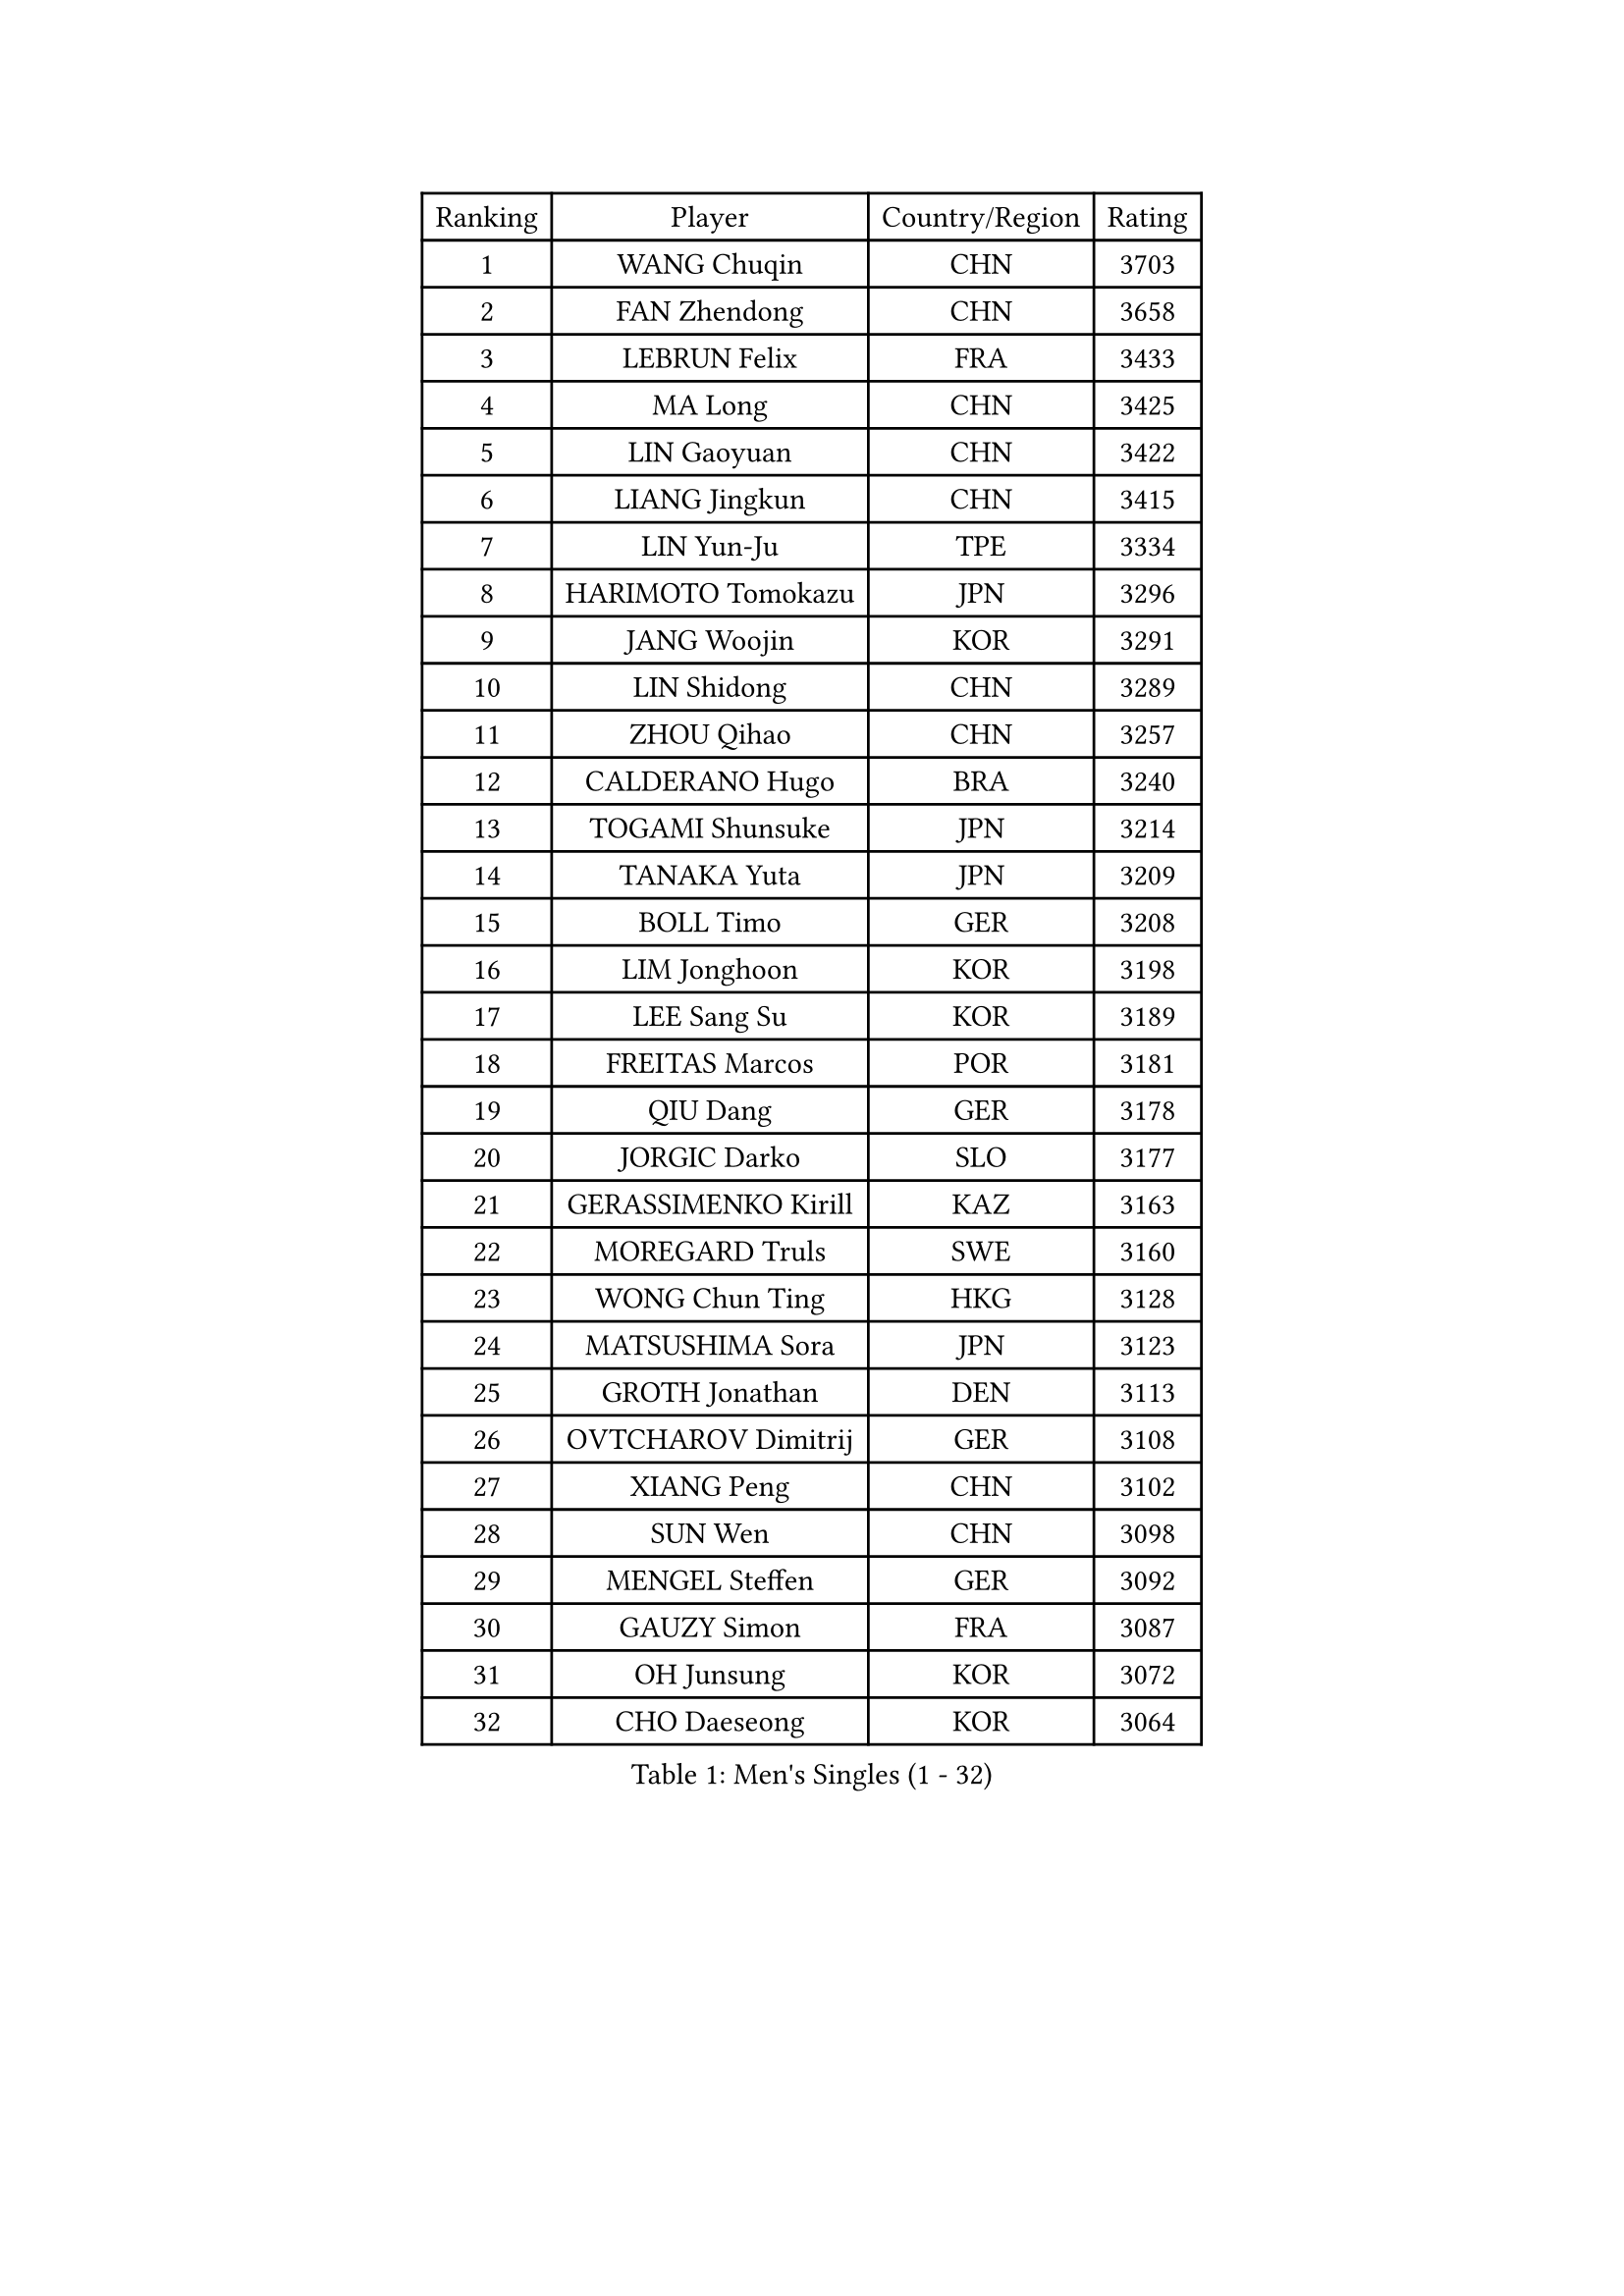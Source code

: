 
#set text(font: ("Courier New", "NSimSun"))
#figure(
  caption: "Men's Singles (1 - 32)",
    table(
      columns: 4,
      [Ranking], [Player], [Country/Region], [Rating],
      [1], [WANG Chuqin], [CHN], [3703],
      [2], [FAN Zhendong], [CHN], [3658],
      [3], [LEBRUN Felix], [FRA], [3433],
      [4], [MA Long], [CHN], [3425],
      [5], [LIN Gaoyuan], [CHN], [3422],
      [6], [LIANG Jingkun], [CHN], [3415],
      [7], [LIN Yun-Ju], [TPE], [3334],
      [8], [HARIMOTO Tomokazu], [JPN], [3296],
      [9], [JANG Woojin], [KOR], [3291],
      [10], [LIN Shidong], [CHN], [3289],
      [11], [ZHOU Qihao], [CHN], [3257],
      [12], [CALDERANO Hugo], [BRA], [3240],
      [13], [TOGAMI Shunsuke], [JPN], [3214],
      [14], [TANAKA Yuta], [JPN], [3209],
      [15], [BOLL Timo], [GER], [3208],
      [16], [LIM Jonghoon], [KOR], [3198],
      [17], [LEE Sang Su], [KOR], [3189],
      [18], [FREITAS Marcos], [POR], [3181],
      [19], [QIU Dang], [GER], [3178],
      [20], [JORGIC Darko], [SLO], [3177],
      [21], [GERASSIMENKO Kirill], [KAZ], [3163],
      [22], [MOREGARD Truls], [SWE], [3160],
      [23], [WONG Chun Ting], [HKG], [3128],
      [24], [MATSUSHIMA Sora], [JPN], [3123],
      [25], [GROTH Jonathan], [DEN], [3113],
      [26], [OVTCHAROV Dimitrij], [GER], [3108],
      [27], [XIANG Peng], [CHN], [3102],
      [28], [SUN Wen], [CHN], [3098],
      [29], [MENGEL Steffen], [GER], [3092],
      [30], [GAUZY Simon], [FRA], [3087],
      [31], [OH Junsung], [KOR], [3072],
      [32], [CHO Daeseong], [KOR], [3064],
    )
  )#pagebreak()

#set text(font: ("Courier New", "NSimSun"))
#figure(
  caption: "Men's Singles (33 - 64)",
    table(
      columns: 4,
      [Ranking], [Player], [Country/Region], [Rating],
      [33], [LIU Dingshuo], [CHN], [3061],
      [34], [ZHOU Kai], [CHN], [3049],
      [35], [YU Ziyang], [CHN], [3042],
      [36], [LIANG Yanning], [CHN], [3041],
      [37], [PUCAR Tomislav], [CRO], [3040],
      [38], [SHINOZUKA Hiroto], [JPN], [3033],
      [39], [XUE Fei], [CHN], [3029],
      [40], [DUDA Benedikt], [GER], [3023],
      [41], [XU Yingbin], [CHN], [3011],
      [42], [KALLBERG Anton], [SWE], [3010],
      [43], [APOLONIA Tiago], [POR], [3001],
      [44], [UDA Yukiya], [JPN], [2994],
      [45], [ZHAO Zihao], [CHN], [2990],
      [46], [FRANZISKA Patrick], [GER], [2986],
      [47], [DYJAS Jakub], [POL], [2978],
      [48], [CHUANG Chih-Yuan], [TPE], [2970],
      [49], [GIONIS Panagiotis], [GRE], [2966],
      [50], [LEBRUN Alexis], [FRA], [2960],
      [51], [YOSHIMURA Maharu], [JPN], [2959],
      [52], [FALCK Mattias], [SWE], [2943],
      [53], [IONESCU Ovidiu], [ROU], [2935],
      [54], [AN Jaehyun], [KOR], [2934],
      [55], [KARLSSON Kristian], [SWE], [2932],
      [56], [XU Haidong], [CHN], [2932],
      [57], [ARUNA Quadri], [NGR], [2929],
      [58], [FILUS Ruwen], [GER], [2922],
      [59], [LIND Anders], [DEN], [2914],
      [60], [CASSIN Alexandre], [FRA], [2912],
      [61], [IONESCU Eduard], [ROU], [2911],
      [62], [NOROOZI Afshin], [IRI], [2910],
      [63], [YUAN Licen], [CHN], [2909],
      [64], [WALTHER Ricardo], [GER], [2909],
    )
  )#pagebreak()

#set text(font: ("Courier New", "NSimSun"))
#figure(
  caption: "Men's Singles (65 - 96)",
    table(
      columns: 4,
      [Ranking], [Player], [Country/Region], [Rating],
      [65], [KAO Cheng-Jui], [TPE], [2903],
      [66], [KIZUKURI Yuto], [JPN], [2897],
      [67], [ALAMIAN Nima], [IRI], [2897],
      [68], [NIU Guankai], [CHN], [2896],
      [69], [YOSHIMURA Kazuhiro], [JPN], [2894],
      [70], [GACINA Andrej], [CRO], [2893],
      [71], [PITCHFORD Liam], [ENG], [2892],
      [72], [MUTTI Matteo], [ITA], [2891],
      [73], [ALAMIYAN Noshad], [IRI], [2891],
      [74], [ROBLES Alvaro], [ESP], [2890],
      [75], [OIKAWA Mizuki], [JPN], [2887],
      [76], [LAKATOS Tamas], [HUN], [2879],
      [77], [CAO Wei], [CHN], [2874],
      [78], [ZENG Beixun], [CHN], [2874],
      [79], [CHO Seungmin], [KOR], [2874],
      [80], [YOSHIYAMA Ryoichi], [JPN], [2867],
      [81], [CHEN Yuanyu], [CHN], [2867],
      [82], [JIN Takuya], [JPN], [2864],
      [83], [WANG Eugene], [CAN], [2860],
      [84], [WANG Yang], [SVK], [2859],
      [85], [MONTEIRO Joao], [POR], [2855],
      [86], [FENG Yi-Hsin], [TPE], [2853],
      [87], [BADOWSKI Marek], [POL], [2853],
      [88], [ORT Kilian], [GER], [2850],
      [89], [ALLEGRO Martin], [BEL], [2847],
      [90], [RANEFUR Elias], [SWE], [2846],
      [91], [PARK Ganghyeon], [KOR], [2844],
      [92], [PERSSON Jon], [SWE], [2837],
      [93], [AN Ji Song], [PRK], [2829],
      [94], [STUMPER Kay], [GER], [2823],
      [95], [CARVALHO Diogo], [POR], [2819],
      [96], [ROLLAND Jules], [FRA], [2809],
    )
  )#pagebreak()

#set text(font: ("Courier New", "NSimSun"))
#figure(
  caption: "Men's Singles (97 - 128)",
    table(
      columns: 4,
      [Ranking], [Player], [Country/Region], [Rating],
      [97], [URSU Vladislav], [MDA], [2809],
      [98], [LIAO Cheng-Ting], [TPE], [2808],
      [99], [JANCARIK Lubomir], [CZE], [2798],
      [100], [BRODD Viktor], [SWE], [2796],
      [101], [KULCZYCKI Samuel], [POL], [2796],
      [102], [OUAICHE Stephane], [ALG], [2792],
      [103], [PARK Chan-Hyeok], [KOR], [2791],
      [104], [REDZIMSKI Milosz], [POL], [2790],
      [105], [LEBESSON Emmanuel], [FRA], [2788],
      [106], [SIPOS Rares], [ROU], [2787],
      [107], [HACHARD Antoine], [FRA], [2787],
      [108], [AIDA Satoshi], [JPN], [2785],
      [109], [MA Jinbao], [USA], [2782],
      [110], [WU Jiaji], [DOM], [2780],
      [111], [FLORE Tristan], [FRA], [2780],
      [112], [HUANG Youzheng], [CHN], [2779],
      [113], [WOO Hyeonggyu], [KOR], [2775],
      [114], [WANG Chen Ce], [CHN], [2774],
      [115], [SONE Kakeru], [JPN], [2773],
      [116], [MOVILEANU Darius], [ROU], [2770],
      [117], [BARDET Lilian], [FRA], [2766],
      [118], [ASSAR Omar], [EGY], [2765],
      [119], [HUANG Yan-Cheng], [TPE], [2764],
      [120], [KOJIC Frane], [CRO], [2763],
      [121], [MARTINKO Jiri], [CZE], [2762],
      [122], [LEVENKO Andreas], [AUT], [2762],
      [123], [AKKUZU Can], [FRA], [2759],
      [124], [RASSENFOSSE Adrien], [BEL], [2758],
      [125], [HABESOHN Daniel], [AUT], [2757],
      [126], [DORR Esteban], [FRA], [2753],
      [127], [PICARD Vincent], [FRA], [2748],
      [128], [DE NODREST Leo], [FRA], [2746],
    )
  )